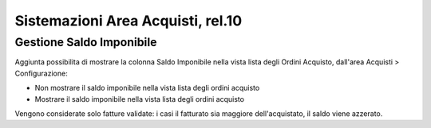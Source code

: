 ==================================
Sistemazioni Area Acquisti, rel.10
==================================

-------------------------
Gestione Saldo Imponibile
-------------------------

Aggiunta possibilita di mostrare la colonna Saldo Imponibile nella vista lista degli Ordini Acquisto, dall'area Acquisti > Configurazione:

* Non mostrare il saldo imponibile nella vista lista degli ordini acquisto
* Mostrare il saldo imponibile nella vista lista degli ordini acquisto

Vengono considerate solo fatture validate: i casi il fatturato sia maggiore dell'acquistato, il saldo viene azzerato.
